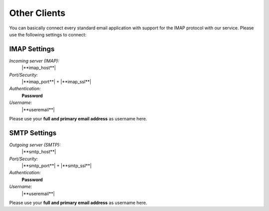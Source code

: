 Other Clients
=============

You can basically connect every standard email application with support for the 
IMAP protocol with our service. Please use the following settings to connect:


.. index:: IMAP Server
.. _settings-clientconfig-imap-generic:

IMAP Settings
-------------

*Incoming server (IMAP):*
    |**imap_host**|

*Port/Security:*
    |**imap_port**| + |**imap_ssl**|

*Authentication:*
    **Password**

*Username:*
    |**useremail**|

Please use your **full and primary email address** as username here.


.. index:: SMTP Server
.. _settings-clientconfig-smtp-generic:

SMTP Settings
-------------

*Outgoing server (SMTP):*
    |**smtp_host**|

*Port/Security:*
    |**smtp_port**| + |**smtp_ssl**|

*Authentication:*
    **Password**

*Username:*
    |**useremail**|

Please use your **full and primary email address** as username here.


.. only:: tls

    .. note::

        We offer TLS  encryption for the connection to these services and 
        advise  to always use it.


.. only:: dav

    .. index:: CalDAV, CardDAV
    .. _settings-clientconfig-dav-generic:

    CardDAV and CalDAV Settings
    ---------------------------

    Please point your `CalDAV <https://en.wikipedia.org/wiki/CalDAV>`_ and 
    `CardDAV <https://en.wikipedia.org/wiki/CardDAV>`_ capable client to either 
    one of these addresses:

    *For CalDAV:*
        |**caldav_uri**|

    or
        |**caldav_uri_long**|

    *For CardDAV:*
        |**carddav_uri**|

    or
        |**carddav_uri_long**|


.. only:: webdav

    .. index:: WenDAV
    .. _settings-clientconfig-webdav-generic:

    Files
    -----

    The easiest way to access your files is using the web client. In the top 
    right corner, you can just choose 'Files'.

    You can also use any `WebDAV <https://en.wikipedia.org/wiki/WebDAV#Clients>`_ 
    capable client to get access to your files. 
    Just point it to one of the following locations.

    **https://**\ |**webdav_host**|

    **webdavs://**\ |**webdav_host**|

    **davs://**\ |**webdav_host**|

    The first should work for most people. Try the others only if the first one 
    does not work for you.
